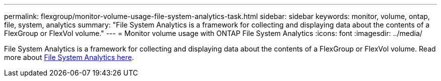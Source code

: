 ---
permalink: flexgroup/monitor-volume-usage-file-system-analytics-task.html
sidebar: sidebar
keywords: monitor, volume, ontap, file, system, analytics
summary: "File System Analytics is a framework for collecting and displaying data about the contents of a FlexGroup or FlexVol volume."
---
= Monitor volume usage with ONTAP File System Analytics
:icons: font
:imagesdir: ../media/

[.lead]
File System Analytics is a framework for collecting and displaying data about the contents of a FlexGroup or FlexVol volume. Read more about xref:../concept_nas_file_system_analytics_overview.adoc[File System Analytics here]. 